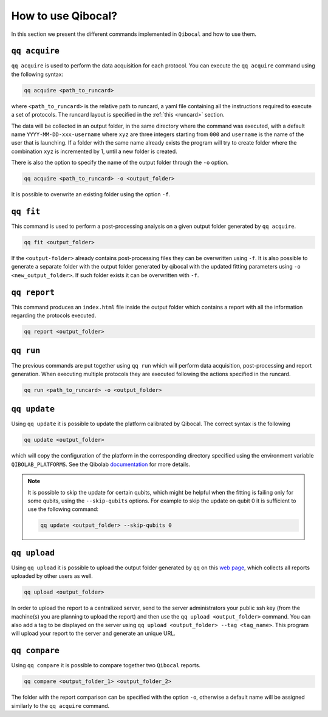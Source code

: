 .. _interface:

How to use Qibocal?
===================

In this section we present the different commands implemented in ``Qibocal`` and how to use them.

.. image:: qq_qibocal.svg

``qq acquire``
^^^^^^^^^^^^^^

``qq acquire`` is used to perform the data acquisition for each protocol. You can execute the ``qq acquire`` command
using the following syntax:

.. code-block::

    qq acquire <path_to_runcard>

where ``<path_to_runcard>`` is the relative path to runcard, a yaml file containing all the instructions
required to execute a set of protocols. The runcard layout is specified in the :ref:`this <runcard>` section.

The data will be collected in an output folder, in the same directory where the command was executed, with a default name
``YYYY-MM-DD-xxx-username`` where ``xyz`` are three integers starting from ``000`` and ``username`` is the name of the user that
is launching. If a folder with the same name already exists the program will try to create folder where the combination ``xyz``
is incremented by 1, until a new folder is created.

There is also the option to specify the name of the output folder through the ``-o`` option.

.. code-block::

    qq acquire <path_to_runcard> -o <output_folder>

It is possible to overwrite an existing folder using the option ``-f``.

``qq fit``
^^^^^^^^^^

This command is used to perform a post-processing analysis on a given output folder generated by ``qq acquire``.

.. code-block::

    qq fit <output_folder>

If the ``<output-folder>`` already contains post-processing files they can be overwritten using ``-f``.
It is also possible to generate a separate folder with the output folder generated by qibocal with
the updated fitting parameters using ``-o <new_output_folder>``. If such folder exists it can be
overwritten with ``-f``.



``qq report``
^^^^^^^^^^^^^

This command produces an ``index.html`` file inside the output folder which contains a report with all the information
regarding the protocols executed.

.. code-block::

    qq report <output_folder>


``qq run``
^^^^^^^^^^^

The previous commands are put together using ``qq run`` which will perform data acquisition, post-processing and report generation.
When executing multiple protocols they are executed following the actions specified in the runcard.

.. code-block::

    qq run <path_to_runcard> -o <output_folder>

``qq update``
^^^^^^^^^^^^^
Using ``qq update`` it is possible to update the platform calibrated by Qibocal.
The correct syntax is the following

.. code-block::

    qq update <output_folder>

which will copy the configuration of the platform in the corresponding
directory specified using the environment variable  ``QIBOLAB_PLATFORMS``.
See the Qibolab `documentation <https://qibo.science/qibolab/stable/tutorials/lab.html#how-to-connect-qibolab-to-your-lab>`_ for more details.

.. note::

   It is possible to skip the update for certain qubits, which might be helpful when the fitting is failing only for some qubits, using the ``--skip-qubits`` options.
   For example to skip the update on qubit 0 it is sufficient to use the following command:

   .. code-block::

      qq update <output_folder> --skip-qubits 0


``qq upload``
^^^^^^^^^^^^^


Using ``qq upload`` it is possible to upload the output folder generated by ``qq`` on this
`web page <http://login.qrccluster.com:9000/>`_, which collects all reports uploaded
by other users as well.


.. code-block::

    qq upload <output_folder>

In order to upload the report to a centralized server, send to the server administrators
your public ssh key (from the machine(s) you are planning to upload the report) and then
use the ``qq upload <output_folder>`` command.
You can also add a tag to be displayed on the server using ``qq upload <output_folder> --tag <tag_name>``.
This program will upload your report to the server and generate an unique URL.


``qq compare``
^^^^^^^^^^^^^^


Using ``qq compare`` it is possible to compare together two ``Qibocal`` reports.

.. code-block::

    qq compare <output_folder_1> <output_folder_2>


The folder with the report comparison can be specified with the option ``-o``, otherwise a default
name will be assigned similarly to the ``qq acquire`` command.
